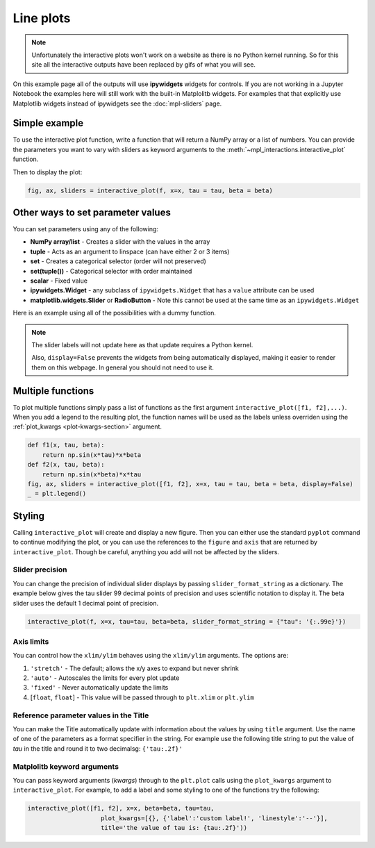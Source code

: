 ==========
Line plots
==========

.. note::
    Unfortunately the interactive plots won't work on a website as there is no Python kernel
    running. So for this site all the interactive outputs have been replaced by gifs of what you will see.

On this example page all of the outputs will use **ipywidgets** widgets for controls. If you are
not working in a Jupyter Notebook the examples here will still work with the built-in Matplolitb widgets.
For examples that that explicitly use Matplotlib widgets instead of ipywidgets see the :doc:`mpl-sliders` page.


.. jupyter-execute::

    # only run these lines if you are using a Jupyter Notebook or JupyterLab
    %matplotlib ipympl
    import ipywidgets as widgets

    # rest of imports
    import matplotlib.pyplot as plt
    import numpy as np
    from mpl_interactions import interactive_plot


Simple example
--------------

To use the interactive plot function, write a function that will
return a NumPy array or a list of numbers. You can provide the parameters you want 
to vary with sliders as keyword arguments to the :meth:`~mpl_interactions.interactive_plot` function. 


.. jupyter-execute::

    x = np.linspace(0, np.pi,100)
    tau = np.linspace(1,10, 100)
    beta = np.linspace(1,10)
    def f(x, tau, beta):
        return np.sin(x*tau)*x**beta

Then to display the plot:

.. code-block:: python

    fig, ax, sliders = interactive_plot(f, x=x, tau = tau, beta = beta)


.. image:: interactive-plot-images/simple.gif

Other ways to set parameter values
----------------------------------

You can set parameters using any of the following:

- **NumPy array/list** - Creates a slider with the values in the array
- **tuple** - Acts as an argument to linspace (can have either 2 or 3 items)
- **set** - Creates a categorical selector (order will not preserved)
- **set(tuple())** - Categorical selector with order maintained
- **scalar** - Fixed value
- **ipywidgets.Widget** - any subclass of ``ipywidgets.Widget`` that has a ``value`` attribute can be used
- **matplotlib.widgets.Slider** or **RadioButton** - Note this cannot be used at the same time as an ``ipywidgets.Widget``

Here is an example using all of the possibilities with a dummy function.


.. note::
    The slider labels will not update here as that update requires a Python kernel.

    Also, ``display=False`` prevents the widgets from being automatically displayed, making it easier to render 
    them on this webpage. In general you should not need to use it.

.. jupyter-execute::

    def foo(x, **kwargs):
        return x
    
    a = np.linspace(0,10)
    b = (0, 10, 15)
    c = {'this', 'set will be', 'unordered'}
    d = {('this', 'set will be', 'ordered')}
    e = 0 # this will not get a slider
    f = widgets.Checkbox(value=True, description='A checkbox!!')
    display(interactive_plot(foo, x=x, a=a, b=b, c=c, d=d, e=e, f_=f, display=False)[-1])

Multiple functions
------------------

To plot multiple functions simply pass a list of functions as the first argument ``interactive_plot([f1, f2],...)``.
When you add a legend to the resulting plot, the function names will be used as the labels unless overriden 
using the :ref:`plot_kwargs <plot-kwargs-section>` argument.

.. code-block:: python

    def f1(x, tau, beta):
        return np.sin(x*tau)*x*beta
    def f2(x, tau, beta):
        return np.sin(x*beta)*x*tau
    fig, ax, sliders = interactive_plot([f1, f2], x=x, tau = tau, beta = beta, display=False)
    _ = plt.legend()

.. image:: interactive-plot-images/multiple-functions.gif

Styling
-------
Calling ``interactive_plot`` will create and display a new figure. Then you can either 
use the standard ``pyplot`` command to continue modifying the plot, or you can use the references to the ``figure`` and ``axis``
that are returned by ``interactive_plot``. Though be careful, anything you add will not be affected by the sliders.



Slider precision
^^^^^^^^^^^^^^^^

You can change the precision of individual slider displays by passing ``slider_format_string`` as a dictionary. 
The example below gives the tau slider 99 decimal points of precision and uses scientific notation to display it. The
beta slider uses the default 1 decimal point of precision.

.. code-block:: python

    interactive_plot(f, x=x, tau=tau, beta=beta, slider_format_string = {"tau": '{:.99e}'})

.. image:: interactive-plot-images/slider-precision.png

Axis limits
^^^^^^^^^^^
You can control how the ``xlim/ylim`` behaves using the ``xlim/ylim`` arguments.
The options are:

1. ``'stretch'`` - The default; allows the x/y axes to expand but never shrink
2. ``'auto'`` - Autoscales the limits for every plot update
3. ``'fixed'`` - Never automatically update the limits
4. [``float``, ``float``] - This value will be passed through to ``plt.xlim`` or ``plt.ylim``

Reference parameter values in the Title
^^^^^^^^^^^^^^^^^^^^^^^^^^^^^^^^^^^^^^^
You can make the Title automatically update with information about the values by using ``title`` argument.
Use the name of one of the parameters as a format specifier in the string. For example use the following title string  
to put the value of `tau` in the title and round it to two decimalsg: ``{'tau:.2f}'``

.. _plot-kwargs-section:

Matplolitb keyword arguments
^^^^^^^^^^^^^^^^^^^^^^^^^^^^

You can pass keyword arguments (*kwargs*) through to the ``plt.plot`` calls using the ``plot_kwargs``
argument to ``interactive_plot``. For example, to add a label and some styling to one of the functions try the following:

.. code-block:: python

    interactive_plot([f1, f2], x=x, beta=beta, tau=tau, 
                        plot_kwargs=[{}, {'label':'custom label!', 'linestyle':'--'}],
                        title='the value of tau is: {tau:.2f}'))

.. image:: interactive-plot-images/styling.gif

